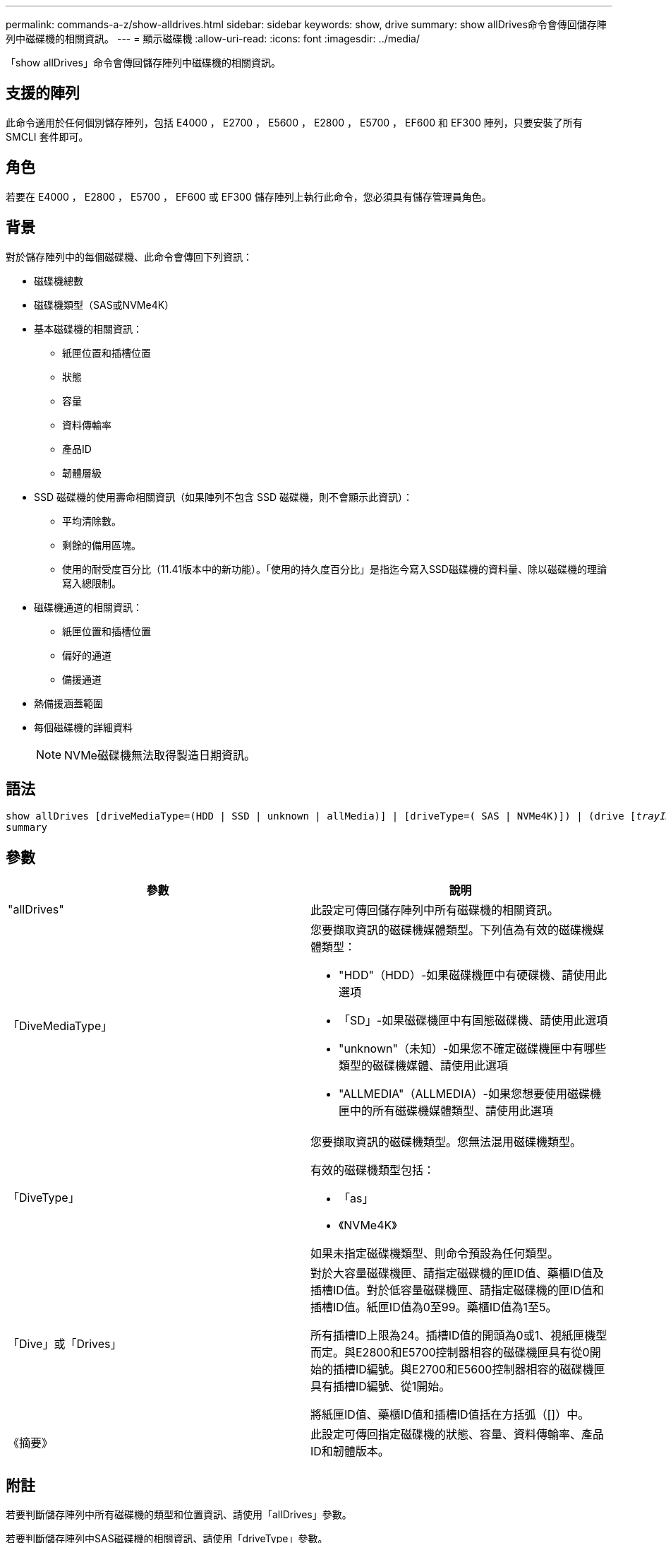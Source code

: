 ---
permalink: commands-a-z/show-alldrives.html 
sidebar: sidebar 
keywords: show, drive 
summary: show allDrives命令會傳回儲存陣列中磁碟機的相關資訊。 
---
= 顯示磁碟機
:allow-uri-read: 
:icons: font
:imagesdir: ../media/


[role="lead"]
「show allDrives」命令會傳回儲存陣列中磁碟機的相關資訊。



== 支援的陣列

此命令適用於任何個別儲存陣列，包括 E4000 ， E2700 ， E5600 ， E2800 ， E5700 ， EF600 和 EF300 陣列，只要安裝了所有 SMCLI 套件即可。



== 角色

若要在 E4000 ， E2800 ， E5700 ， EF600 或 EF300 儲存陣列上執行此命令，您必須具有儲存管理員角色。



== 背景

對於儲存陣列中的每個磁碟機、此命令會傳回下列資訊：

* 磁碟機總數
* 磁碟機類型（SAS或NVMe4K）
* 基本磁碟機的相關資訊：
+
** 紙匣位置和插槽位置
** 狀態
** 容量
** 資料傳輸率
** 產品ID
** 韌體層級


* SSD 磁碟機的使用壽命相關資訊（如果陣列不包含 SSD 磁碟機，則不會顯示此資訊）：
+
** 平均清除數。
** 剩餘的備用區塊。
** 使用的耐受度百分比（11.41版本中的新功能）。「使用的持久度百分比」是指迄今寫入SSD磁碟機的資料量、除以磁碟機的理論寫入總限制。


* 磁碟機通道的相關資訊：
+
** 紙匣位置和插槽位置
** 偏好的通道
** 備援通道


* 熱備援涵蓋範圍
* 每個磁碟機的詳細資料
+
[NOTE]
====
NVMe磁碟機無法取得製造日期資訊。

====




== 語法

[source, cli, subs="+macros"]
----
show ((allDrives
[driveMediaType=(HDD | SSD | unknown | allMedia)] |
[driveType=( SAS | NVMe4K)]) |
(drive pass:quotes[[_trayID_],pass:quotes[[_drawerID_,]]pass:quotes[_slotID_]] | drives pass:quotes[[_trayID1_],pass:quotes[[_drawerID1_,]]pass:quotes[_slotID1_] ... pass:quotes[_trayIDn_],pass:quotes[[_drawerIDn_,]]pass:quotes[_slotIDn_]]))
summary
----


== 參數

[cols="2*"]
|===
| 參數 | 說明 


 a| 
"allDrives"
 a| 
此設定可傳回儲存陣列中所有磁碟機的相關資訊。



 a| 
「DiveMediaType」
 a| 
您要擷取資訊的磁碟機媒體類型。下列值為有效的磁碟機媒體類型：

* "HDD"（HDD）-如果磁碟機匣中有硬碟機、請使用此選項
* 「SD」-如果磁碟機匣中有固態磁碟機、請使用此選項
* "unknown"（未知）-如果您不確定磁碟機匣中有哪些類型的磁碟機媒體、請使用此選項
* "ALLMEDIA"（ALLMEDIA）-如果您想要使用磁碟機匣中的所有磁碟機媒體類型、請使用此選項




 a| 
「DiveType」
 a| 
您要擷取資訊的磁碟機類型。您無法混用磁碟機類型。

有效的磁碟機類型包括：

* 「as」
* 《NVMe4K》


如果未指定磁碟機類型、則命令預設為任何類型。



 a| 
「Dive」或「Drives」
 a| 
對於大容量磁碟機匣、請指定磁碟機的匣ID值、藥櫃ID值及插槽ID值。對於低容量磁碟機匣、請指定磁碟機的匣ID值和插槽ID值。紙匣ID值為0至99。藥櫃ID值為1至5。

所有插槽ID上限為24。插槽ID值的開頭為0或1、視紙匣機型而定。與E2800和E5700控制器相容的磁碟機匣具有從0開始的插槽ID編號。與E2700和E5600控制器相容的磁碟機匣具有插槽ID編號、從1開始。

將紙匣ID值、藥櫃ID值和插槽ID值括在方括弧（[]）中。



 a| 
《摘要》
 a| 
此設定可傳回指定磁碟機的狀態、容量、資料傳輸率、產品ID和韌體版本。

|===


== 附註

若要判斷儲存陣列中所有磁碟機的類型和位置資訊、請使用「allDrives」參數。

若要判斷儲存陣列中SAS磁碟機的相關資訊、請使用「driveType」參數。

若要判斷特定位置的磁碟機類型、請使用「驅動器」參數、然後輸入磁碟機的匣ID和插槽ID。

"driv"參數同時支援大容量磁碟機匣和低容量磁碟機匣。大容量磁碟機匣具有可容納磁碟機的抽屜。從磁碟機匣中滑出抽取器、以便存取磁碟機。低容量磁碟機匣沒有抽屜。對於大容量磁碟機匣、您必須指定磁碟機匣的識別碼（ID）、匣的識別碼、以及磁碟機所在插槽的識別碼。對於低容量磁碟機匣、您只需要指定磁碟機匣的ID、以及磁碟機所在插槽的ID。對於低容量磁碟機匣、識別磁碟機位置的另一種方法是指定磁碟機匣的ID、將抽取匣的ID設為「0」、然後指定磁碟機所在插槽的ID。



== 最低韌體層級

5.43

7.60新增「drawerID」使用者輸入和「driveMediaType」參數。

8.41針對E2800、E5700或EF570系統中的SSD磁碟機、新增耗用壽命報告資訊、其形式為使用的持久度百分比。
